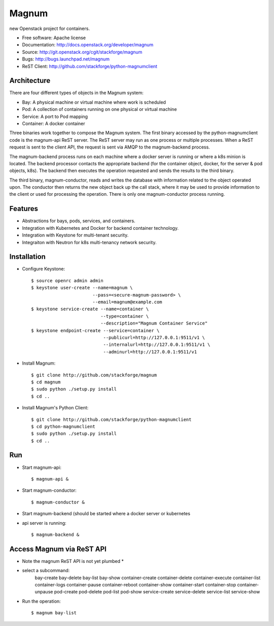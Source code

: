 ======
Magnum
======

new Openstack project for containers.

* Free software: Apache license
* Documentation: http://docs.openstack.org/developer/magnum
* Source: http://git.openstack.org/cgit/stackforge/magnum
* Bugs: http://bugs.launchpad.net/magnum
* ReST Client: http://github.com/stackforge/python-magnumclient

Architecture
------------

There are four different types of objects in the Magnum system:

* Bay: A physical machine or virtual machine where work is scheduled
* Pod: A collection of containers running on one physical or virtual machine
* Service: A port to Pod mapping
* Container: A docker container

Three binaries work together to compose the Magnum system.  The first binary
accessed by the python-magnumclient code is the magnum-api ReST server.  The
ReST server may run as one process or multiple processes.  When a ReST request
is sent to the client API, the request is sent via AMQP to the magnum-backend
process.

The magnum-backend process runs on each machine where a docker server is
running or where a k8s minion is located.  The backend processor contacts the
appropriate backend (for the container object, docker, for the server & pod
objects, k8s).  The backend then executes the operation requested and sends the
results to the third binary.

The third binary, magnum-conductor, reads and writes the database with
information related to the object operated upon.  The conductor then returns
the new object back up the call stack, where it may be used to provide
information to the client or used for processing the operation.  There is only
one magnum-conductor process running.

Features
--------
* Abstractions for bays, pods, services, and containers.
* Integration with Kubernetes and Docker for backend container technology.
* Integration with Keystone for multi-tenant security.
* Integraiton with Neutron for k8s multi-tenancy network security.

Installation
------------
* Configure Keystone::

    $ source openrc admin admin
    $ keystone user-create --name=magnum \
                           --pass=<secure-magnum-password> \
                           --email=magnum@example.com
    $ keystone service-create --name=container \
                              --type=container \
                              --description="Magnum Container Service"
    $ keystone endpoint-create --service=container \
                               --publicurl=http://127.0.0.1:9511/v1 \
                               --internalurl=http://127.0.0.1:9511/v1 \
                               --adminurl=http://127.0.0.1:9511/v1

* Install Magnum::

    $ git clone http://github.com/stackforge/magnum
    $ cd magnum
    $ sudo python ./setup.py install
    $ cd ..

* Install Magnum's Python Client::

    $ git clone http://github.com/stackforge/python-magnumclient
    $ cd python-magnumclient
    $ sudo python ./setup.py install
    $ cd ..

Run
---
* Start magnum-api::

    $ magnum-api &

* Start magnum-conductor::

    $ magnum-conductor &

* Start magnum-backend (should be started where a docker server or kubernetes
* api server is running::

    $ magnum-backend &

Access Magnum via ReST API
--------------------------

* Note the magnum ReST API is not yet plumbed *

* select a subcommand:
    bay-create
    bay-delete
    bay-list
    bay-show
    container-create
    container-delete
    container-execute
    container-list
    container-logs
    container-pause
    container-reboot
    container-show
    container-start
    container-stop
    container-unpause
    pod-create
    pod-delete
    pod-list
    pod-show
    service-create
    service-delete
    service-list
    service-show

* Run the operation::

    $ magnum bay-list

